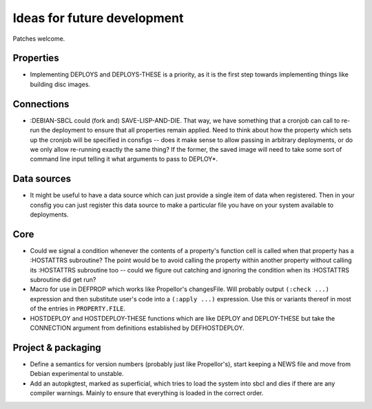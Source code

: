 Ideas for future development
============================

Patches welcome.

Properties
----------

- Implementing DEPLOYS and DEPLOYS-THESE is a priority, as it is the first
  step towards implementing things like building disc images.

Connections
-----------

- :DEBIAN-SBCL could (fork and) SAVE-LISP-AND-DIE.  That way, we have
  something that a cronjob can call to re-run the deployment to ensure that
  all properties remain applied.  Need to think about how the property which
  sets up the cronjob will be specified in consfigs -- does it make sense to
  allow passing in arbitrary deployments, or do we only allow re-running
  exactly the same thing?  If the former, the saved image will need to take
  some sort of command line input telling it what arguments to pass to
  DEPLOY*.

Data sources
------------

- It might be useful to have a data source which can just provide a single
  item of data when registered.  Then in your consfig you can just register
  this data source to make a particular file you have on your system available
  to deployments.

Core
----

- Could we signal a condition whenever the contents of a property's function
  cell is called when that property has a :HOSTATTRS subroutine?  The point
  would be to avoid calling the property within another property without
  calling its :HOSTATTRS subroutine too -- could we figure out catching and
  ignoring the condition when its :HOSTATTRS subroutine did get run?

- Macro for use in DEFPROP which works like Propellor's changesFile.  Will
  probably output ``(:check ...)`` expression and then substitute user's code
  into a ``(:apply ...)`` expression.  Use this or variants thereof in most of
  the entries in ``PROPERTY.FILE``.

- HOSTDEPLOY and HOSTDEPLOY-THESE functions which are like DEPLOY and
  DEPLOY-THESE but take the CONNECTION argument from definitions established
  by DEFHOSTDEPLOY.

Project & packaging
-------------------

- Define a semantics for version numbers (probably just like Propellor's),
  start keeping a NEWS file and move from Debian experimental to unstable.

- Add an autopkgtest, marked as superficial, which tries to load the system
  into sbcl and dies if there are any compiler warnings.  Mainly to ensure
  that everything is loaded in the correct order.
